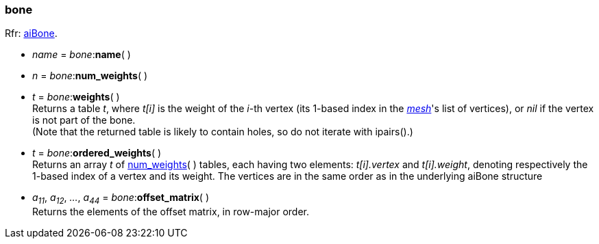 
[[bone]]
===  bone

[small]#Rfr: link:++http://sir-kimmi.de/assimp/lib_html/structai_bone.html++[aiBone].#

* _name_ = _bone_++:++*name*( )

[[bone.num_weights]]
* _n_ = _bone_++:++*num_weights*( )

* _t_ = _bone_++:++*weights*( ) +
[small]#Returns a table _t_, where _t[i]_ is the weight of the _i_-th vertex (its 1-based index
in the <<mesh, _mesh_>>'s list of vertices), or _nil_ if the vertex is not part of the bone. +
(Note that the returned table is likely to contain holes, so do not iterate with ipairs().)#

* _t_ = _bone_++:++*ordered_weights*( ) +
[small]#Returns an array _t_ of <<bone.num_weights, num_weights>>(&nbsp;) tables, 
each having two elements: 
_t[i].vertex_ and _t[i].weight_, denoting respectively the 1-based index of a vertex and its weight. 
The vertices are in the same order as in the underlying aiBone structure#

* _a~11~_, _a~12~_, _..._, _a~44~_ = _bone_++:++*offset_matrix*( ) +
[small]#Returns the elements of the offset matrix, in row-major order.#

